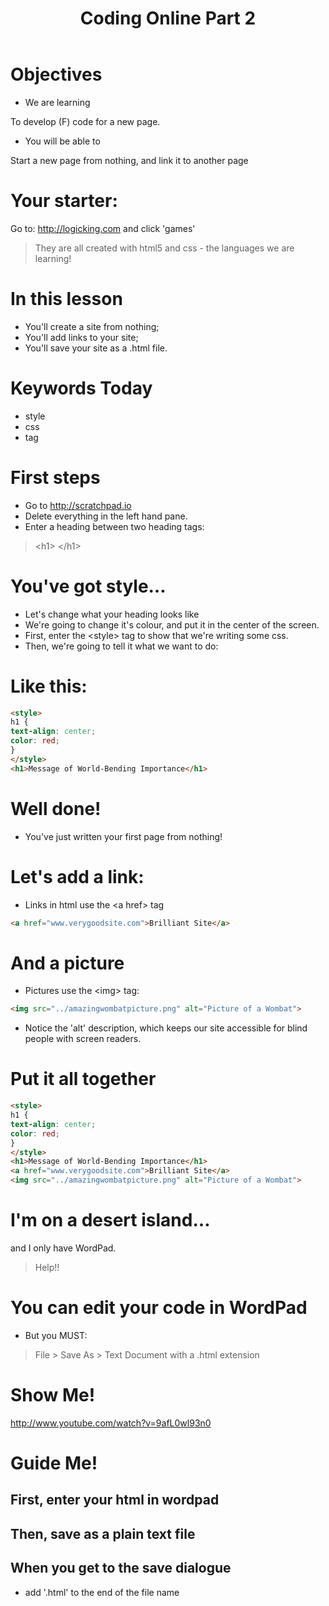 #+STYLE: ../../theme-readtheorg.setup
#+OPTIONS: num:nil
#+OPTIONS: toc:nil
#+AUTHOR:
#+EMAIL:
#+TITLE: Coding Online Part 2
* Objectives
- We are learning
To develop (F) code for a new page.
- You will be able to
Start a new page from nothing, and link it to another page
* Your starter:
Go to:
http://logicking.com
and click 'games'

#+BEGIN_QUOTE
They are all created with html5 and css - the languages we are learning!
#+END_QUOTE

* In this lesson
- You'll create a site from nothing;
- You'll add links to your site;
- You'll save your site as a .html file.
* Keywords Today
- style
- css
- tag
* First steps
- Go to http://scratchpad.io
- Delete everything in the left hand pane.
- Enter a heading between two heading tags: 

#+BEGIN_QUOTE
<h1> </h1>
#+END_QUOTE

* You've got style...
- Let's change what your heading looks like
- We're going to change it's colour, and put it in the center of the screen.
- First, enter the <style> tag to show that we're writing some css.
- Then, we're going to tell it what we want to do:
* Like this:
#+BEGIN_SRC html
<style> 
h1 { 
text-align: center;
color: red;
}
</style>
<h1>Message of World-Bending Importance</h1>
#+END_SRC 
* Well done!
- You've just written your first page from nothing!
* Let's add a link:
- Links in html use the <a href> tag
#+BEGIN_SRC html
<a href="www.verygoodsite.com">Brilliant Site</a>
#+END_SRC
* And a picture
- Pictures use the <img> tag:

#+BEGIN_SRC html
<img src="../amazingwombatpicture.png" alt="Picture of a Wombat">
#+END_SRC
- Notice the 'alt' description, which keeps our site accessible for blind people with screen readers.
* Put it all together

#+BEGIN_SRC html
<style> 
h1 { 
text-align: center;
color: red;
}
</style>
<h1>Message of World-Bending Importance</h1>
<a href="www.verygoodsite.com">Brilliant Site</a>
<img src="../amazingwombatpicture.png" alt="Picture of a Wombat">
#+END_SRC
* I'm on a desert island...
and I only have WordPad.

#+BEGIN_QUOTE
Help!!
#+END_QUOTE

* You can edit your code in WordPad
- But you MUST:

#+BEGIN_QUOTE
File > Save As > Text Document
with a .html extension
#+END_QUOTE
* Show Me!
#+REVEAL_HTML: <object width="425" height="344"><param name="movie" value="http://www.youtube.com/v/9afL0wl93n0&hl=en&fs=1"></param><param name="allowFullScreen" value="true"></param><embed src="http://www.youtube.com/v/9afL0wl93n0&hl=en&fs=1" type="application/x-shockwave-flash" allowfullscreen="true" width="425" height="344"></embed></object>
[[http://www.youtube.com/watch?v=9afL0wl93n0]]
* Guide Me!
** First, enter your html in wordpad
[[../../img/wordpadhtmldoc.png]]
** Then, save as a plain text file
[[../../img/plaintextdoc.PNG]]
** When you get to the save dialogue
- add '.html' to the end of the file name
[[../../img/saveashtml.PNG]]
